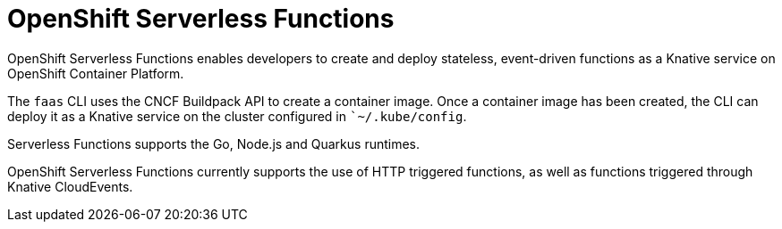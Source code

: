 //
//
= OpenShift Serverless Functions

OpenShift Serverless Functions enables developers to create and deploy stateless, event-driven functions as a Knative service on OpenShift Container Platform.

The `faas` CLI uses the CNCF Buildpack API to create a container image.
Once a container image has been created, the CLI can deploy it as a Knative service on the cluster configured in ``~/.kube/config`.

Serverless Functions supports the Go, Node.js and Quarkus runtimes.

OpenShift Serverless Functions currently supports the use of HTTP triggered functions, as well as functions triggered through Knative CloudEvents.

// Boson grid. This service, has REST endpoints for platform-agnostic Subscription and Discovery APIs, allowing the function to subscribe to event sources upon startup.
// == Getting started
// Install
